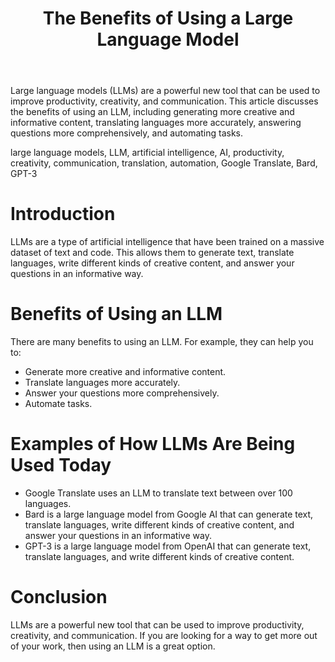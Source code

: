 #+Title: The Benefits of Using a Large Language Model

#+DESCRIPTION:

Large language models (LLMs) are a powerful new tool that can be used to improve productivity, creativity, and communication. This article discusses the benefits of using an LLM, including generating more creative and informative content, translating languages more accurately, answering questions more comprehensively, and automating tasks.

#+KEYWORDS:

large language models, LLM, artificial intelligence, AI, productivity, creativity, communication, translation, automation, Google Translate, Bard, GPT-3

* Introduction

LLMs are a type of artificial intelligence that have been trained on a massive dataset of text and code. This allows them to generate text, translate languages, write different kinds of creative content, and answer your questions in an informative way.

* Benefits of Using an LLM

There are many benefits to using an LLM. For example, they can help you to:

- Generate more creative and informative content.
- Translate languages more accurately.
- Answer your questions more comprehensively.
- Automate tasks.

* Examples of How LLMs Are Being Used Today

- Google Translate uses an LLM to translate text between over 100 languages.
- Bard is a large language model from Google AI that can generate text, translate languages, write different kinds of creative content, and answer your questions in an informative way.
- GPT-3 is a large language model from OpenAI that can generate text, translate languages, and write different kinds of creative content.

* Conclusion

LLMs are a powerful new tool that can be used to improve productivity, creativity, and communication. If you are looking for a way to get more out of your work, then using an LLM is a great option.


#+HTML: <div id="comments"></div>
